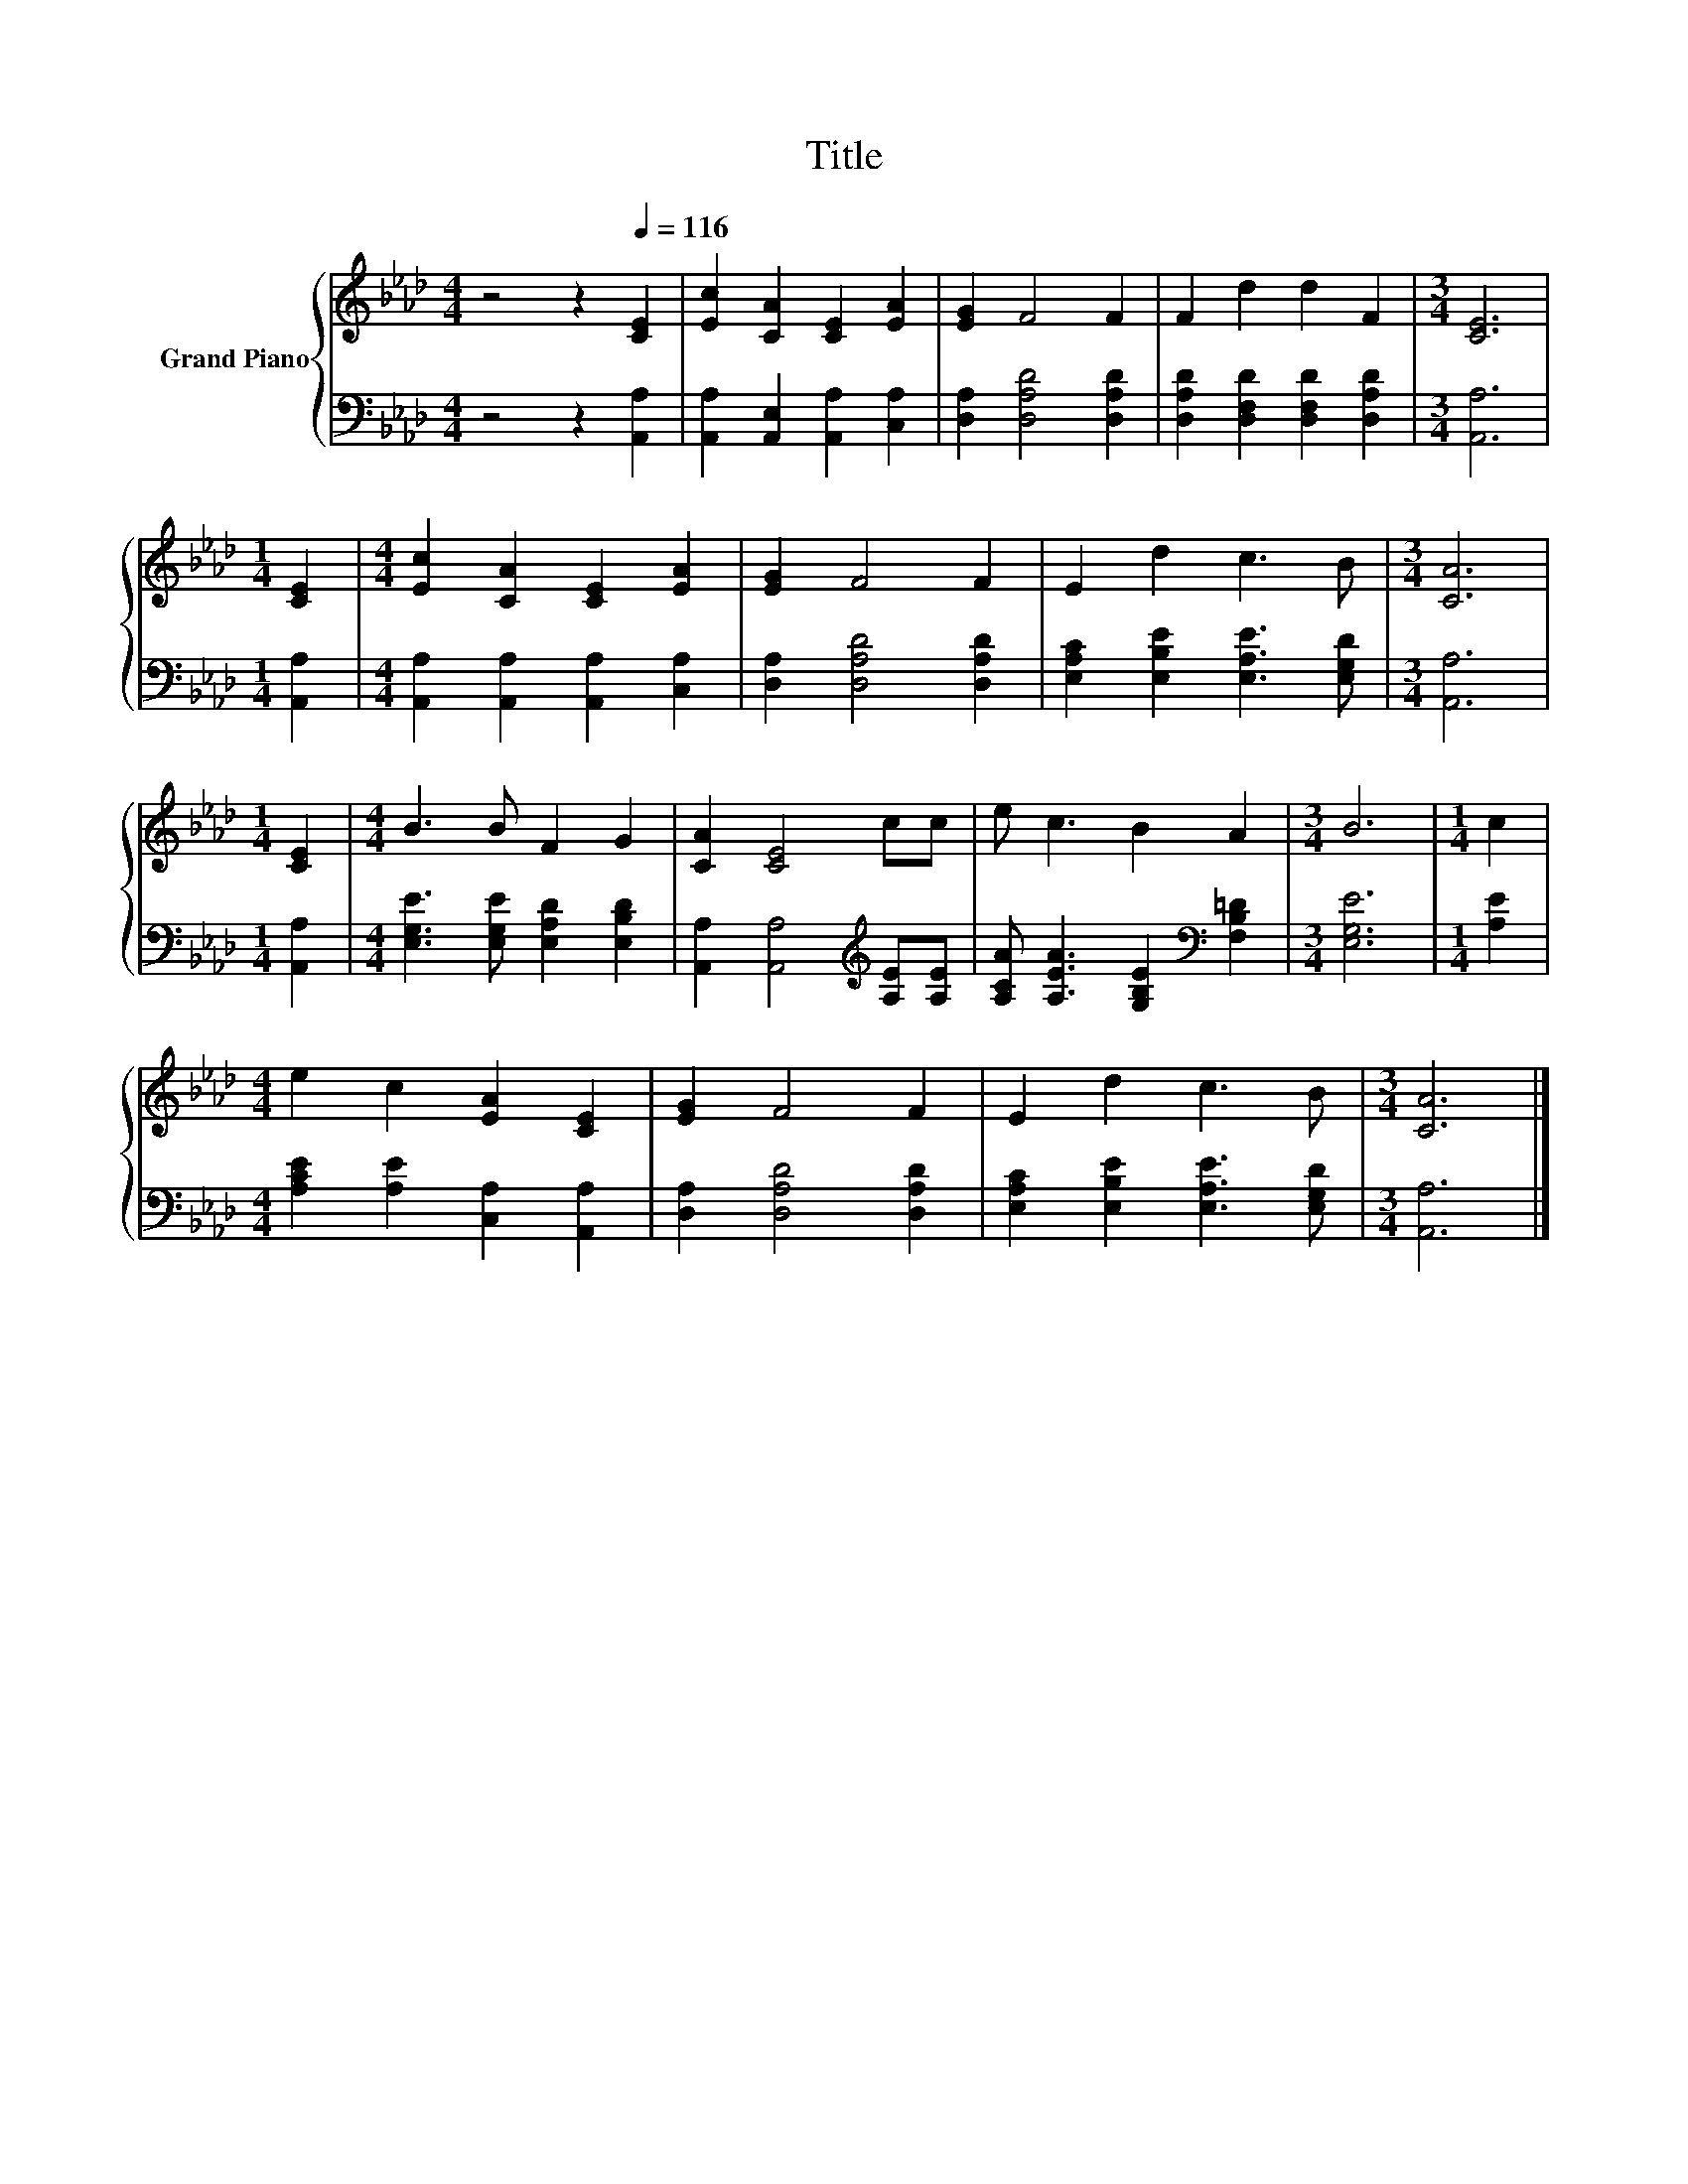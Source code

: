X:1
T:Title
%%score { 1 | 2 }
L:1/8
M:4/4
K:Ab
V:1 treble nm="Grand Piano"
V:2 bass 
V:1
 z4 z2[Q:1/4=116] [CE]2 | [Ec]2 [CA]2 [CE]2 [EA]2 | [EG]2 F4 F2 | F2 d2 d2 F2 |[M:3/4] [CE]6 | %5
[M:1/4] [CE]2 |[M:4/4] [Ec]2 [CA]2 [CE]2 [EA]2 | [EG]2 F4 F2 | E2 d2 c3 B |[M:3/4] [CA]6 | %10
[M:1/4] [CE]2 |[M:4/4] B3 B F2 G2 | [CA]2 [CE]4 cc | e c3 B2 A2 |[M:3/4] B6 |[M:1/4] c2 | %16
[M:4/4] e2 c2 [EA]2 [CE]2 | [EG]2 F4 F2 | E2 d2 c3 B |[M:3/4] [CA]6 |] %20
V:2
 z4 z2 [A,,A,]2 | [A,,A,]2 [A,,E,]2 [A,,A,]2 [C,A,]2 | [D,A,]2 [D,A,D]4 [D,A,D]2 | %3
 [D,A,D]2 [D,F,D]2 [D,F,D]2 [D,A,D]2 |[M:3/4] [A,,A,]6 |[M:1/4] [A,,A,]2 | %6
[M:4/4] [A,,A,]2 [A,,A,]2 [A,,A,]2 [C,A,]2 | [D,A,]2 [D,A,D]4 [D,A,D]2 | %8
 [E,A,C]2 [E,B,E]2 [E,A,E]3 [E,G,D] |[M:3/4] [A,,A,]6 |[M:1/4] [A,,A,]2 | %11
[M:4/4] [E,G,E]3 [E,G,E] [E,A,D]2 [E,B,D]2 | [A,,A,]2 [A,,A,]4[K:treble] [A,E][A,E] | %13
 [A,CA] [A,EA]3 [G,B,E]2[K:bass] [F,B,=D]2 |[M:3/4] [E,G,E]6 |[M:1/4] [A,E]2 | %16
[M:4/4] [A,CE]2 [A,E]2 [C,A,]2 [A,,A,]2 | [D,A,]2 [D,A,D]4 [D,A,D]2 | %18
 [E,A,C]2 [E,B,E]2 [E,A,E]3 [E,G,D] |[M:3/4] [A,,A,]6 |] %20

